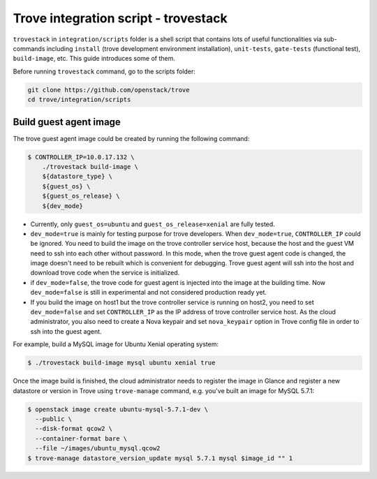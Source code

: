 ..
      Copyright 2019 Catalyst IT Ltd
      All Rights Reserved.
      not use this file except in compliance with the License. You may obtain
      a copy of the License at

          http://www.apache.org/licenses/LICENSE-2.0

      Unless required by applicable law or agreed to in writing, software
      distributed under the License is distributed on an "AS IS" BASIS, WITHOUT
      WARRANTIES OR CONDITIONS OF ANY KIND, either express or implied. See the
      License for the specific language governing permissions and limitations
      under the License.

Trove integration script - trovestack
=====================================

``trovestack`` in ``integration/scripts`` folder is a shell script that
contains lots of useful functionalities via sub-commands including ``install``
(trove development environment installation), ``unit-tests``,  ``gate-tests``
(functional test), ``build-image``, etc. This guide introduces some of them.

Before running ``trovestack`` command, go to the scripts folder:

.. code-block:: console

    git clone https://github.com/openstack/trove
    cd trove/integration/scripts

Build guest agent image
~~~~~~~~~~~~~~~~~~~~~~~

The trove guest agent image could be created by running the following command:

.. code-block:: console

    $ CONTROLLER_IP=10.0.17.132 \
        ./trovestack build-image \
        ${datastore_type} \
        ${guest_os} \
        ${guest_os_release} \
        ${dev_mode}

* Currently, only ``guest_os=ubuntu`` and ``guest_os_release=xenial`` are fully
  tested.

* ``dev_mode=true`` is mainly for testing purpose for trove developers. When
  ``dev_mode=true``, ``CONTROLLER_IP`` could be ignored. You need to build the
  image on the trove controller service host, because the host and the guest VM
  need to ssh into each other without password. In this mode, when the trove
  guest agent code is changed, the image doesn't need to be rebuilt which is
  convenient for debugging. Trove guest agent will ssh into the host and
  download trove code when the service is initialized.

* if ``dev_mode=false``, the trove code for guest agent is injected into the
  image at the building time. Now ``dev_mode=false`` is still in experimental
  and not considered production ready yet.

* If you build the image on host1 but the trove controller service is running
  on host2, you need to set ``dev_mode=false`` and set ``CONTROLLER_IP`` as the
  IP address of trove controller service host. As the cloud administrator, you
  also need to create a Nova keypair and set ``nova_keypair`` option in Trove
  config file in order to ssh into the guest agent.

For example, build a MySQL image for Ubuntu Xenial operating system:

.. code-block:: console

    $ ./trovestack build-image mysql ubuntu xenial true

Once the image build is finished, the cloud administrator needs to register the
image in Glance and register a new datastore or version in Trove using
``trove-manage`` command, e.g. you've built an image for MySQL 5.7.1:

.. code-block:: console

    $ openstack image create ubuntu-mysql-5.7.1-dev \
      --public \
      --disk-format qcow2 \
      --container-format bare \
      --file ~/images/ubuntu_mysql.qcow2
    $ trove-manage datastore_version_update mysql 5.7.1 mysql $image_id "" 1
